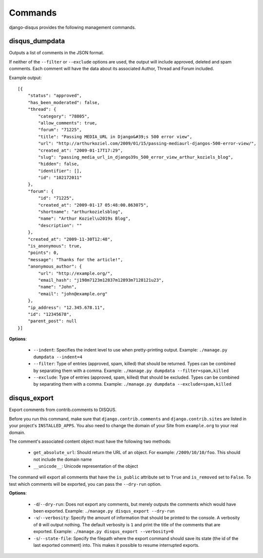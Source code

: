 .. _commands:

Commands
========

django-disqus provides the following management commands.

.. _disqus_dumpdata:

disqus_dumpdata
---------------

Outputs a list of comments in the JSON format.

If neither of the ``--filter`` or ``--exclude`` options are used, the output
will include approved, deleted and spam comments. Each comment will have the data
about its associated Author, Thread and Forum included.

Example output::

    [{
        "status": "approved", 
        "has_been_moderated": false, 
        "thread": {
            "category": "78805", 
            "allow_comments": true, 
            "forum": "71225", 
            "title": "Passing MEDIA_URL in Django&#39;s 500 error view", 
            "url": "http://arthurkoziel.com/2009/01/15/passing-mediaurl-djangos-500-error-view/", 
            "created_at": "2009-01-17T17:29", 
            "slug": "passing_media_url_in_django39s_500_error_view_arthur_koziels_blog", 
            "hidden": false, 
            "identifier": [], 
            "id": "102172011"
        }, 
        "forum": {
            "id": "71225", 
            "created_at": "2009-01-17 05:48:00.863075", 
            "shortname": "arthurkozielsblog", 
            "name": "Arthur Koziel\u2019s Blog", 
            "description": ""
        }, 
        "created_at": "2009-11-30T12:48", 
        "is_anonymous": true, 
        "points": 0, 
        "message": "Thanks for the article!", 
        "anonymous_author": {
            "url": "http://example.org/", 
            "email_hash": "j198m7123m12837m12893m7128121u23", 
            "name": "John", 
            "email": "john@example.org"
        }, 
        "ip_address": "12.345.678.11", 
        "id": "12345678", 
        "parent_post": null
    }]


**Options**:

 - ``--indent``: Specifies the indent level to use when pretty-printing output.
   Example: ``./manage.py dumpdata --indent=4``
 - ``--filter``: Type of entries (approved, spam, killed) that should be
   returned. Types can be combined by separating them with a comma. Example:
   ``./manage.py dumpdata --filter=spam,killed``
 - ``--exclude``: Type of entries (approved, spam, killed) that should be
   excluded. Types can be combined by separating them with a comma. Example:
   ``./manage.py dumpdata --exclude=spam,killed``

disqus_export
-------------

Export comments from contrib.comments to DISQUS.

Before you run this command, make sure that ``django.contrib.comments``
and ``django.contrib.sites`` are listed in your project's ``INSTALLED_APPS``.
You also need to change the domain of your Site from ``example.org`` to your
real domain.

The comment's associated content object must have the following two methods:

 - ``get_absolute_url``: Should return the URL of an object. For example: 
   ``/2009/10/10/foo``. This should not include the domain name
 - ``__unicode__``: Unicode representation of the object

The command will export all comments that have the ``is_public``
attribute set to ``True`` and ``is_removed`` set to ``False``. To test which
comments will be exported, you can pass the ``--dry-run`` option.

**Options**:

 - ``-d``/``--dry-run``: Does not export any comments, but merely outputs
   the comments which would have been exported. Example:
   ``./manage.py disqus_export --dry-run``
 - ``-v``/``--verbosity``: Specify the amount of information that should be
   printed to the console. A verbosity of ``0`` will output nothing. The
   default verbosity is ``1`` and print the title of the comments that are
   exported. Example: ``./manage.py disqus_export --verbosity=0``
 - ``-s``/``--state-file``: Specify the filepath where the export command
   should save its state (the id of the last exported comment) into.
   This makes it possible to resume interrupted exports.


